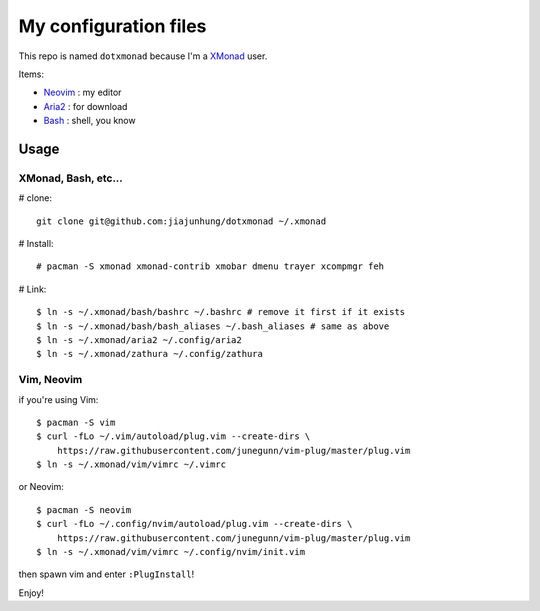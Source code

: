 My configuration files
=======================

This repo is named ``dotxmonad`` because I'm a XMonad_ user.

Items:

- Neovim_ : my editor

- Aria2_ : for download

- Bash_ : shell, you know

.. _XMonad: http://xmonad.org/
.. _Neovim: https://neovim.io/
.. _Aria2: https://aria2.github.io/
.. _Bash: https://www.gnu.org/software/bash/

Usage
--------

XMonad, Bash, etc...
~~~~~~~~~~~~~~~~~~~~~~

# clone::

    git clone git@github.com:jiajunhung/dotxmonad ~/.xmonad

# Install::

    # pacman -S xmonad xmonad-contrib xmobar dmenu trayer xcompmgr feh

# Link::

    $ ln -s ~/.xmonad/bash/bashrc ~/.bashrc # remove it first if it exists
    $ ln -s ~/.xmonad/bash/bash_aliases ~/.bash_aliases # same as above
    $ ln -s ~/.xmonad/aria2 ~/.config/aria2
    $ ln -s ~/.xmonad/zathura ~/.config/zathura

Vim, Neovim
~~~~~~~~~~~~~

if you're using Vim::

    $ pacman -S vim
    $ curl -fLo ~/.vim/autoload/plug.vim --create-dirs \
        https://raw.githubusercontent.com/junegunn/vim-plug/master/plug.vim
    $ ln -s ~/.xmonad/vim/vimrc ~/.vimrc

or Neovim::

    $ pacman -S neovim
    $ curl -fLo ~/.config/nvim/autoload/plug.vim --create-dirs \
        https://raw.githubusercontent.com/junegunn/vim-plug/master/plug.vim
    $ ln -s ~/.xmonad/vim/vimrc ~/.config/nvim/init.vim

then spawn vim and enter ``:PlugInstall``!

Enjoy!

